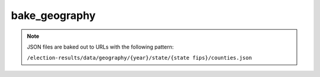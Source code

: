 .. _commands-export-geography:

bake_geography
==============

.. djcommand:: bakery.management.commands.bake_geography

.. note::

  JSON files are baked out to URLs with the following pattern:

  ``/election-results/data/geography/{year}/state/{state fips}/counties.json``
